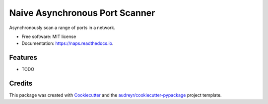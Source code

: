 ===============================
Naive Asynchronous Port Scanner
===============================


.. image:: https://img.shields.io/pypi/v/naps.svg
        :target: https://pypi.python.org/pypi/naps

.. image:: https://img.shields.io/travis/panagiks/naps.svg
        :target: https://travis-ci.com/panagiks/naps

.. image:: https://readthedocs.org/projects/naps/badge/?version=latest
        :target: https://naps.readthedocs.io/en/latest/?badge=latest
        :alt: Documentation Status


.. image:: https://pyup.io/repos/github/panagiks/naps/shield.svg
     :target: https://pyup.io/repos/github/panagiks/naps/
     :alt: Updates



Asynchronously scan a range of ports in a network.


* Free software: MIT license
* Documentation: https://naps.readthedocs.io.


Features
--------

* TODO

Credits
-------

This package was created with Cookiecutter_ and the `audreyr/cookiecutter-pypackage`_ project template.

.. _Cookiecutter: https://github.com/audreyr/cookiecutter
.. _`audreyr/cookiecutter-pypackage`: https://github.com/audreyr/cookiecutter-pypackage
